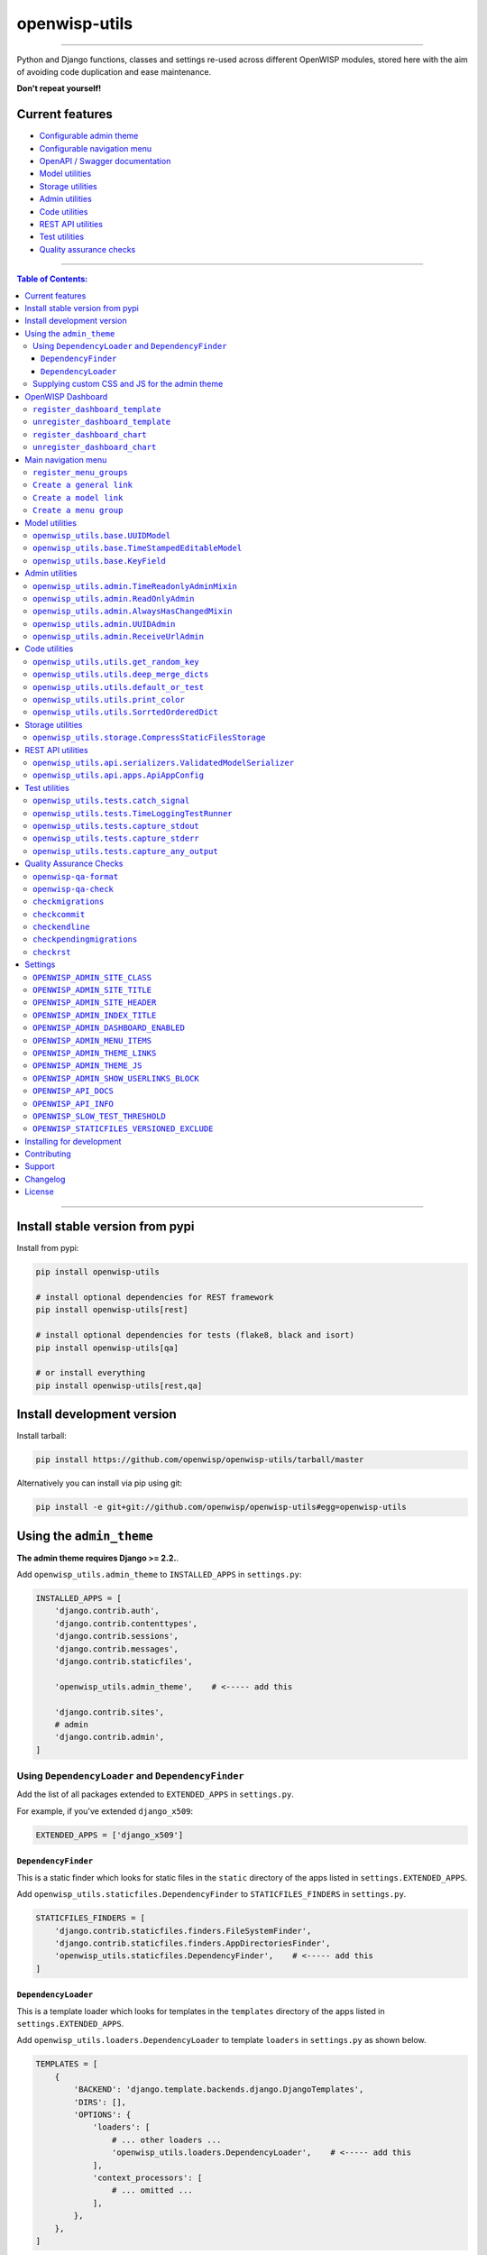 openwisp-utils
==============

.. image:: https://github.com/openwisp/openwisp-utils/workflows/OpenWISP%20Utils%20CI%20Build/badge.svg?branch=master
   :target: https://github.com/openwisp/openwisp-utils/actions?query=workflow%3A%22OpenWISP+Utils+CI+Build%22
   :alt: CI build status

.. image:: https://coveralls.io/repos/github/openwisp/openwisp-utils/badge.svg
    :target: https://coveralls.io/github/openwisp/openwisp-utils
    :alt: Test coverage

.. image:: https://requires.io/github/openwisp/openwisp-utils/requirements.svg?branch=master
    :target: https://requires.io/github/openwisp/openwisp-utils/requirements/?branch=master
    :alt: Requirements Status

.. image:: https://badge.fury.io/py/openwisp-utils.svg
    :target: http://badge.fury.io/py/openwisp-utils
    :alt: pypi

.. image:: https://pepy.tech/badge/openwisp-utils
   :target: https://pepy.tech/project/openwisp-utils
   :alt: downloads

.. image:: https://img.shields.io/gitter/room/nwjs/nw.js.svg?style=flat-square
   :target: https://gitter.im/openwisp/general
   :alt: support chat

.. image:: https://img.shields.io/badge/code%20style-black-000000.svg
   :target: https://pypi.org/project/black/
   :alt: code style: black

------------

Python and Django functions, classes and settings re-used across different OpenWISP modules,
stored here with the aim of avoiding code duplication and ease maintenance.

**Don't repeat yourself!**

.. image:: https://raw.githubusercontent.com/openwisp/openwisp2-docs/master/assets/design/openwisp-logo-black.svg
  :target: http://openwisp.org

Current features
----------------

* `Configurable admin theme <#using-the-admin_theme>`_
* `Configurable navigation menu <#main-navigation-menu>`_
* `OpenAPI / Swagger documentation <#openwisp_api_docs>`_
* `Model utilities <#model-utilities>`_
* `Storage utilities <#storage-utilities>`_
* `Admin utilities <#admin-utilities>`_
* `Code utilities <#code-utilities>`_
* `REST API utilities <#rest-api-utilities>`_
* `Test utilities <#test-utilities>`_
* `Quality assurance checks <#quality-assurance-checks>`_

------------

.. contents:: **Table of Contents**:
   :backlinks: none
   :depth: 3

------------

Install stable version from pypi
--------------------------------

Install from pypi:

.. code-block:: shell

    pip install openwisp-utils

    # install optional dependencies for REST framework
    pip install openwisp-utils[rest]

    # install optional dependencies for tests (flake8, black and isort)
    pip install openwisp-utils[qa]

    # or install everything
    pip install openwisp-utils[rest,qa]

Install development version
---------------------------

Install tarball:

.. code-block:: shell

    pip install https://github.com/openwisp/openwisp-utils/tarball/master

Alternatively you can install via pip using git:

.. code-block:: shell

    pip install -e git+git://github.com/openwisp/openwisp-utils#egg=openwisp-utils

Using the ``admin_theme``
-------------------------

**The admin theme requires Django >= 2.2.**.

Add ``openwisp_utils.admin_theme`` to ``INSTALLED_APPS`` in ``settings.py``:

.. code-block:: python

    INSTALLED_APPS = [
        'django.contrib.auth',
        'django.contrib.contenttypes',
        'django.contrib.sessions',
        'django.contrib.messages',
        'django.contrib.staticfiles',

        'openwisp_utils.admin_theme',    # <----- add this

        'django.contrib.sites',
        # admin
        'django.contrib.admin',
    ]

Using ``DependencyLoader`` and ``DependencyFinder``
^^^^^^^^^^^^^^^^^^^^^^^^^^^^^^^^^^^^^^^^^^^^^^^^^^^

Add the list of all packages extended to ``EXTENDED_APPS`` in ``settings.py``.

For example, if you've extended ``django_x509``:

.. code-block:: python

    EXTENDED_APPS = ['django_x509']

``DependencyFinder``
~~~~~~~~~~~~~~~~~~~~

This is a static finder which looks for static files in the ``static``
directory of the apps listed in ``settings.EXTENDED_APPS``.

Add ``openwisp_utils.staticfiles.DependencyFinder`` to ``STATICFILES_FINDERS``
in ``settings.py``.

.. code-block:: python

    STATICFILES_FINDERS = [
        'django.contrib.staticfiles.finders.FileSystemFinder',
        'django.contrib.staticfiles.finders.AppDirectoriesFinder',
        'openwisp_utils.staticfiles.DependencyFinder',    # <----- add this
    ]

``DependencyLoader``
~~~~~~~~~~~~~~~~~~~~

This is a template loader which looks for templates in the ``templates``
directory of the apps listed in ``settings.EXTENDED_APPS``.

Add ``openwisp_utils.loaders.DependencyLoader`` to
template ``loaders`` in ``settings.py`` as shown below.

.. code-block:: python

    TEMPLATES = [
        {
            'BACKEND': 'django.template.backends.django.DjangoTemplates',
            'DIRS': [],
            'OPTIONS': {
                'loaders': [
                    # ... other loaders ...
                    'openwisp_utils.loaders.DependencyLoader',    # <----- add this
                ],
                'context_processors': [
                    # ... omitted ...
                ],
            },
        },
    ]

Supplying custom CSS and JS for the admin theme
^^^^^^^^^^^^^^^^^^^^^^^^^^^^^^^^^^^^^^^^^^^^^^^

Add ``openwisp_utils.admin_theme.context_processor.admin_theme_settings`` to
template ``context_processors`` in ``settings.py`` as shown below.
This will allow to set `OPENWISP_ADMIN_THEME_LINKS <#openwisp_admin_theme_links>`_
and `OPENWISP_ADMIN_THEME_JS <openwisp_admin_theme_js>`_ settings
to provide CSS and JS files to customise admin theme.

.. code-block:: python

    TEMPLATES = [
        {
            'BACKEND': 'django.template.backends.django.DjangoTemplates',
            'DIRS': [],
            'OPTIONS': {
                'loaders': [
                    # ... omitted ...
                ],
                'context_processors': [
                    # ... other context processors ...
                    'openwisp_utils.admin_theme.context_processor.admin_theme_settings'    # <----- add this
                ],
            },
        },
    ]

.. note::
    You will have to deploy these static files on your own.

    In order to make django able to find and load these files
    you may want to use the ``STATICFILES_DIR`` setting in ``settings.py``.

    You can learn more in the `Django documentation <https://docs.djangoproject.com/en/3.0/ref/settings/#std:setting-STATICFILES_DIRS>`_.

OpenWISP Dashboard
------------------

The ``admin_theme`` sub app of this package provides an admin dashboard
for OpenWISP which can be manipulated with the functions described in
the next sections.

Example 1, monitoring:

.. figure:: https://raw.githubusercontent.com/openwisp/openwisp-utils/master/docs/dashboard1.png
  :align: center

Example 2, controller:

.. figure:: https://raw.githubusercontent.com/openwisp/openwisp-utils/master/docs/dashboard2.png
  :align: center

``register_dashboard_template``
^^^^^^^^^^^^^^^^^^^^^^^^^^^^^^^

Allows including a specific django template in the OpenWISP dashboard.

It is designed to allow the inclusion of the geographic map
shipped by
`OpenWISP Monitoring <https://github.com/openwisp/openwisp-monitoring>`_
but can be used to include any custom element in the dashboard.

**Note**: templates are loaded before charts.

**Syntax:**

.. code-block:: python

    register_dashboard_template(position, config)

+--------------------+-------------------------------------------------------------+
| **Parameter**      | **Description**                                             |
+--------------------+-------------------------------------------------------------+
| ``position``       | (``int``) The position of the template.                     |
+--------------------+-------------------------------------------------------------+
| ``config``         | (``dict``) The configuration of the template.               |
+--------------------+-------------------------------------------------------------+

Following properties can be configured for each template ``config``:

+-----------------+------------------------------------------------------------------------------------------------------+
| **Property**    | **Description**                                                                                      |
+-----------------+------------------------------------------------------------------------------------------------------+
| ``template``    | (``str``) Path to pass to the template loader.                                                       |
+-----------------+------------------------------------------------------------------------------------------------------+
| ``css``         | (``tuple``) List of CSS files to load in the HTML page.                                              |
+-----------------+------------------------------------------------------------------------------------------------------+
| ``js``          | (``tuple``) List of Javascript files to load in the HTML page.                                       |
+-----------------+------------------------------------------------------------------------------------------------------+

Code example:

.. code-block:: python

	from openwisp_utils.admin_theme import register_dashboard_template

  register_dashboard_template(
      position=0,
      config={
          'template': 'admin/dashboard/device_map.html',
          'css': (
              'monitoring/css/device-map.css',
              'leaflet/leaflet.css',
              'monitoring/css/leaflet.fullscreen.css',
          ),
          'js': (
              'monitoring/js/device-map.js',
              'leaflet/leaflet.js',
              'leaflet/leaflet.extras.js',
              'monitoring/js/leaflet.fullscreen.min.js'
          )
      }
  )

It is recommended to register dashboard templates from the ``ready``
method of the AppConfig of the app where the templates are defined.

``unregister_dashboard_template``
^^^^^^^^^^^^^^^^^^^^^^^^^^^^^^^^^

This function can be used to remove a template from the dashboard.

**Syntax:**

.. code-block:: python

    unregister_dashboard_template(template_name)

+-------------------+---------------------------------------------------+
| **Parameter**     | **Description**                                   |
+-------------------+---------------------------------------------------+
| ``template_name`` | (``str``) The name of the template to remove.     |
+-------------------+---------------------------------------------------+

Code example:

.. code-block:: python

    from openwisp_utils.admin_theme import unregister_dashboard_template

    unregister_dashboard_template('admin/dashboard/device_map.html')

**Note**: an ``ImproperlyConfigured`` exception is raised the
specified dashboard template is not registered.

``register_dashboard_chart``
^^^^^^^^^^^^^^^^^^^^^^^^^^^^

Adds a chart to the OpenWISP dashboard.

At the moment only pie charts are supported.

The code works by defining the type of query which will be executed,
and optionally, how the returned values have to be colored and labeled.

**Syntax:**

.. code-block:: python

    register_dashboard_chart(position, config)

+--------------------+-------------------------------------------------------------+
| **Parameter**      | **Description**                                             |
+--------------------+-------------------------------------------------------------+
| ``position``       | (``int``) Position of the chart.                            |
+--------------------+-------------------------------------------------------------+
| ``config``         | (``dict``) Configuration of chart.                          |
+--------------------+-------------------------------------------------------------+

Following properties can be configured for each chart ``config``:

+-----------------+------------------------------------------------------------------------------------------------------+
| **Property**    | **Description**                                                                                      |
+-----------------+------------------------------------------------------------------------------------------------------+
| ``query_param`` | It is a required property in form of ``dict`` containing following properties:                       |
|                 |                                                                                                      |
|                 | +---------------+---------------------------------------------------------------------------------+  |
|                 | | **Property**  | **Description**                                                                 |  |
|                 | +---------------+---------------------------------------------------------------------------------+  |
|                 | | ``name``      | (``str``) Chart title shown in the user interface.                              |  |
|                 | +---------------+---------------------------------------------------------------------------------+  |
|                 | | ``app_label`` | (``str``) App label of the model that will be used to query the database.       |  |
|                 | +---------------+---------------------------------------------------------------------------------+  |
|                 | | ``model``     | (``str``) Name of the model that will be used to query the database.            |  |
|                 | +---------------+---------------------------------------------------------------------------------+  |
|                 | | ``group_by``  | (``str``) The property which will be used to group values.                      |  |
|                 | +---------------+---------------------------------------------------------------------------------+  |
|                 | | ``annotate``  | Alternative to ``group_by``, ``dict`` used for more complex queries.            |  |
|                 | +---------------+---------------------------------------------------------------------------------+  |
|                 | | ``aggregate`` | Alternative to ``group_by``, ``dict`` used for more complex queries.            |  |
|                 | +---------------+---------------------------------------------------------------------------------+  |
+-----------------+------------------------------------------------------------------------------------------------------+
| ``colors``      | An **optional** ``dict`` which can be used to define colors for each distinct                        |
|                 | value shown in the pie charts.                                                                       |
+-----------------+------------------------------------------------------------------------------------------------------+
| ``labels``      | An **optional** ``dict`` which can be used to define translatable strings for each distinct          |
|                 | value shown in the pie charts. Can be used also to provide fallback human readable values for        |
|                 | raw values stored in the database which would be otherwise hard to understand for the user.          |
+-----------------+------------------------------------------------------------------------------------------------------+
| ``filters``     | An **optional** ``dict`` which can be used when using ``aggregate`` and ``annotate`` in              |
|                 | ``query_params`` to define the link that will be generated to filter results (pie charts are         |
|                 | clickable and clicking on a portion of it will show the filtered results).                           |
+-----------------+------------------------------------------------------------------------------------------------------+

Code example:

.. code-block:: python

	from openwisp_utils.admin_theme import register_dashboard_chart

    register_dashboard_chart(
        position=1,
        config={
            'query_params': {
                'name': 'Operator Project Distribution',
                'app_label': 'test_project',
                'model': 'operator',
                'group_by': 'project__name',
            },
            'colors': {'Utils': 'red', 'User': 'orange'},
        },
    )

For real world examples, look at the code of
`OpenWISP Controller <https://github.com/openwisp/openwisp-controller>`__
and `OpenWISP Monitoring <https://github.com/openwisp/openwisp-monitoring>`_.

**Note**: an ``ImproperlyConfigured`` exception is raised if a
dashboard element is already registered at same position.

It is recommended to register dashboard charts from the ``ready`` method
of the AppConfig of the app where the models are defined.
Checkout `app.py of the test_project
<https://github.com/openwisp/openwisp-utils/blob/master/tests/test_project/apps.py>`_
for reference.

``unregister_dashboard_chart``
^^^^^^^^^^^^^^^^^^^^^^^^^^^^^^

This function can used to remove a chart from the dashboard.

**Syntax:**

.. code-block:: python

    unregister_dashboard_chart(chart_name)

+------------------+---------------------------------------------------+
| **Parameter**    | **Description**                                   |
+------------------+---------------------------------------------------+
| ``chart_name``   | (``str``) The name of the chart to remove.        |
+------------------+---------------------------------------------------+

Code example:

.. code-block:: python

    from openwisp_utils.admin_theme import unregister_dashboard_chart

    unregister_dashboard_chart('Operator Project Distribution')

**Note**: an ``ImproperlyConfigured`` exception is raised the
specified dashboard chart is not registered.

Main navigation menu
--------------------

Add ``openwisp_utils.admin_theme.context_processor.menu_items`` to
template ``context_processors`` in ``settings.py`` as shown below.

.. code-block:: python

    TEMPLATES = [
        {
            'BACKEND': 'django.template.backends.django.DjangoTemplates',
            'DIRS': [],
            'OPTIONS': {
                'loaders': [
                    # ... omitted ...
                ],
                'context_processors': [
                    # ... other context processors ...
                    'openwisp_utils.admin_theme.context_processor.menu_items'    # <----- add this
                ],
            },
        },
    ]

``register_menu_groups``
^^^^^^^^^^^^^^^^^^^^^^^^

It allow us to register different menu items or groups at different positions
in the ``Main Navigation Menu``.

``register_menu_groups`` takes a parameter of type (``dict``) in which key respresents the
position of the menu item and its value needs to be a type of "dict".

Code example:

.. code-block:: python

    from openwisp_utils.admin_theme.menu import register_menu_groups

    my_group_items = {
        1: {
            'label': 'Add user',
            'model': 'auth.User',
            'name': 'changelist',
            'icon': 'add-icon',
        },
        2: {'label': 'Code', 'url': 'https://openwisp.org/thecode.html'},
    }

    my_menu = {
        1: {'label': 'My Group', 'items': my_group_items},
        2: {
            'model': 'test_project.Shelf',
            'name': 'changelist',
            'label': 'View Shelf',
            'icon': 'shelf-icon',
        },
        3: {'label': 'Link Name', 'url': 'https://link.com'},
    }

    register_menu_groups(my_menu)

It is recommended to use register_menu_groups in the ``ready`` method of the AppConfig.

Note: ``register_menu_items`` is deprecated by ``register_menu_groups`` and will be removed in the
future versions. ``register_menu_items`` will be shown at the top of navigation menu and above 
any register_menu_groups items.

``Create a general link``
^^^^^^^^^^^^^^^^^^^^^^^^^

If you want to create a link which contains a custom url then you can use following
json format.

**Syntax:**

.. code-block:: python

    my_link_json = {'label': 'Link Label', 'url': 'link_url', 'icon':'my-icon'}

Following is the description of the json:

+------------------+--------------------------------------------------------------+
| **Parameter**    | **Description**                                              |
+------------------+--------------------------------------------------------------+
| ``label``        | (``str``) Display name for the link.  (``required``)         |
+------------------+--------------------------------------------------------------+
| ``url``          | (``str``) url of the link.  (``required``)                   |
+------------------+--------------------------------------------------------------+
| ``icon``         | (``str``) CSS class name of the link icon.  (``optional``)   |
+------------------+--------------------------------------------------------------+

``Create a model link``
^^^^^^^^^^^^^^^^^^^^^^^

If you want to create a link that contains a url of ``add`` or ``list`` page of a model
then you can use following json format. Users will only be able to see links for 
models they have permission to either view or edit.

**Syntax:**

.. code-block:: python

    # use to create a link of list page
    my_model_list_json = {
        'model': 'my_project.MyModel',
        'name': 'changelist',
        'label': 'MyModel Change List',
        'icon': 'my-model-list-class',
    }

    #use to create a link of add page
    my_model_add_json = {
        'model': 'my_project.MyModel',
        'name': 'add',
        'label': 'MyModel Add Item',
        'icon': 'my-model-add-class',
    }

Following is the description of the json:

+------------------+--------------------------------------------------------------+
| **Parameter**    | **Description**                                              |
+------------------+--------------------------------------------------------------+
| ``model``        | (``str``) Model of a app.  (``required``)                    |
+------------------+--------------------------------------------------------------+
| ``name``         | (``str``) url name. eg. changelist or add.  (``required``)   +
+------------------+--------------------------------------------------------------+
| ``label``        | (``str``) Display name for the link.  (``optional``)         |
+------------------+--------------------------------------------------------------+
| ``icon``         | (``str``) CSS class name of the link icon.  (``optional``)   |
+------------------+--------------------------------------------------------------+

``Create a menu group``
^^^^^^^^^^^^^^^^^^^^^^^

If you want to create a nested menu group then you can use following json format.
It creates a dropdown in the menu.

**Syntax:**

.. code-block:: python
    
    my_group_items = {
    1: {'label': 'Link Label', 'url': 'link_url', 'icon': 'my-icon'},
    2: {
        'model': 'my_project.MyModel',
        'name': 'changelist',
        'label': 'MyModel Change List',
        'icon': 'my-model-list-class',
        },
    }

    my_group = {'label': 'My Label', 'items': my_group_items, 'icon':'my-icon-class'}


Following is the description of the json:

+------------------+--------------------------------------------------------------+
| **Parameter**    | **Description**                                              |
+------------------+--------------------------------------------------------------+
| ``label``        | (``str``) Display name for the link.  (``required``)         |
+------------------+--------------------------------------------------------------+
| ``items``        | (``dict``) Items to be displayed in the dropdown.            |
|                  | It can be a dict of ``general link`` or ``model link``       |
|           .      | with key as their position.                                  |
|                  | (``required``)                                               |
+------------------+--------------------------------------------------------------+
| ``icon``         | (``str``) CSS class name of the group icon.  (``optional``)  |
+------------------+--------------------------------------------------------------+

**Syntax to add icon using class name:**

.. code-block:: css

    .icon-class-name:{
        background: url(imageurl);
    }

If you need to define custom menu items, see:
`OPENWISP_ADMIN_MENU_ITEMS <#openwisp_admin_menu_items>`_.

Users will only be able to see menu items for objects they have permission to either view or edit.

Model utilities
---------------

``openwisp_utils.base.UUIDModel``
^^^^^^^^^^^^^^^^^^^^^^^^^^^^^^^^^

Model class which provides a UUID4 primary key.

``openwisp_utils.base.TimeStampedEditableModel``
^^^^^^^^^^^^^^^^^^^^^^^^^^^^^^^^^^^^^^^^^^^^^^^^

Model class inheriting ``UUIDModel`` which provides two additional fields:

- ``created``
- ``modified``

Which use respectively ``AutoCreatedField``, ``AutoLastModifiedField`` from ``model_utils.fields``
(self-updating fields providing the creation date-time and the last modified date-time).

``openwisp_utils.base.KeyField``
^^^^^^^^^^^^^^^^^^^^^^^^^^^^^^^^

A model field whic provides a random key or token, widely used across openwisp modules.

Admin utilities
---------------

``openwisp_utils.admin.TimeReadonlyAdminMixin``
^^^^^^^^^^^^^^^^^^^^^^^^^^^^^^^^^^^^^^^^^^^^^^^

Admin mixin which adds two readonly fields ``created`` and ``modified``.

This is an admin mixin for models inheriting ``TimeStampedEditableModel``
which adds the fields ``created`` and ``modified`` to the database.

``openwisp_utils.admin.ReadOnlyAdmin``
^^^^^^^^^^^^^^^^^^^^^^^^^^^^^^^^^^^^^^

A read-only ``ModelAdmin`` base class.

Will include the ``id`` field by default, which can be excluded by supplying
the ``exclude`` attribute, eg:

.. code-block:: python

    from openwisp_utils.admin import ReadOnlyAdmin

    class PostAuthReadOnlyAdmin(ReadOnlyAdmin):
        exclude = ['id']

``openwisp_utils.admin.AlwaysHasChangedMixin``
^^^^^^^^^^^^^^^^^^^^^^^^^^^^^^^^^^^^^^^^^^^^^^

A mixin designed for inline items and model forms, ensures the item
is created even if the default values are unchanged.

Without this, when creating new objects, inline items won't be saved
unless users change the default values.

``openwisp_utils.admin.UUIDAdmin``
^^^^^^^^^^^^^^^^^^^^^^^^^^^^^^^^^^

An admin class that provides the UUID of the object as a read-only input field
(to make it easy and quick to copy/paste).

``openwisp_utils.admin.ReceiveUrlAdmin``
^^^^^^^^^^^^^^^^^^^^^^^^^^^^^^^^^^^^^^^^

An admin class that provides an URL as a read-only input field
(to make it easy and quick to copy/paste).

Code utilities
--------------

``openwisp_utils.utils.get_random_key``
^^^^^^^^^^^^^^^^^^^^^^^^^^^^^^^^^^^^^^^

Generates an random string of 32 characters.

``openwisp_utils.utils.deep_merge_dicts``
^^^^^^^^^^^^^^^^^^^^^^^^^^^^^^^^^^^^^^^^^

Returns a new ``dict`` which is the result of the merge of the two dictionaries,
all elements are deep-copied to avoid modifying the original data structures.

Usage:

.. code-block:: python

    from openwisp_utils.utils import deep_merge_dicts

    mergd_dict = deep_merge_dicts(dict1, dict2)

``openwisp_utils.utils.default_or_test``
^^^^^^^^^^^^^^^^^^^^^^^^^^^^^^^^^^^^^^^^

If the program is being executed during automated tests the value supplied in
the ``test`` argument will be returned, otherwise the one supplied in the
``value`` argument is returned.

.. code-block:: python

    from openwisp_utils.utils import default_or_test

    THROTTLE_RATE = getattr(
        settings,
        'THROTTLE_RATE',
        default_or_test(value='20/day', test=None),
    )

``openwisp_utils.utils.print_color``
^^^^^^^^^^^^^^^^^^^^^^^^^^^^^^^^^^^^

**default colors**: ``['white_bold', 'green_bold', 'yellow_bold', 'red_bold']``

If you want to print a string in ``Red Bold``, you can do it as below.

.. code-block:: python

    from openwisp_utils.utils import print_color

    print_color('This is the printed in Red Bold', color_name='red_bold')

You may also provide the ``end`` arguement similar to built-in print method.


``openwisp_utils.utils.SorrtedOrderedDict``
^^^^^^^^^^^^^^^^^^^^^^^^^^^^^^^^^^^^^^^^^^^

Extends ``collections.SortedDict`` and implements logic to sort inserted
items based on ``key`` value. Sorting is done at insert operation which
incurs memory space overhead.

Storage utilities
-----------------

``openwisp_utils.storage.CompressStaticFilesStorage``
^^^^^^^^^^^^^^^^^^^^^^^^^^^^^^^^^^^^^^^^^^^^^^^^^^^^^

A static storage backend for compression inheriting from `django-compress-staticfiles's <https://pypi.org/project/django-compress-staticfiles/>`_ ``CompressStaticFilesStorage`` class.

Adds support for excluding file types using `OPENWISP_STATICFILES_VERSIONED_EXCLUDE <#openwisp_staticfiles_versioned_exclude>`_ setting.

To use point ``STATICFILES_STORAGE`` to ``openwisp_utils.storage.CompressStaticFilesStorage`` in ``settings.py``.

.. code-block:: python

    STATICFILES_STORAGE = 'openwisp_utils.storage.CompressStaticFilesStorage'

REST API utilities
------------------

``openwisp_utils.api.serializers.ValidatedModelSerializer``
^^^^^^^^^^^^^^^^^^^^^^^^^^^^^^^^^^^^^^^^^^^^^^^^^^^^^^^^^^^

A model serializer which calls the model instance ``full_clean()``.

``openwisp_utils.api.apps.ApiAppConfig``
^^^^^^^^^^^^^^^^^^^^^^^^^^^^^^^^^^^^^^^^

If you're creating an OpenWISP module which provides a REST API built with Django REST Framework,
chances is that you may need to define some default settings to control its throttling or other aspects.

Here's how to easily do it:

.. code-block:: python

    from django.conf import settings
    from django.utils.translation import ugettext_lazy as _
    from openwisp_utils.api.apps import ApiAppConfig


    class MyModuleConfig(ApiAppConfig):
        name = 'my_openwisp_module'
        label = 'my_module'
        verbose_name = _('My OpenWISP Module')

        # assumes API is enabled by default
        API_ENABLED = getattr(settings, 'MY_OPENWISP_MODULE_API_ENABLED', True)
        # set throttling rates for your module here
        REST_FRAMEWORK_SETTINGS = {
            'DEFAULT_THROTTLE_RATES': {'my_module': '400/hour'},
        }

Every openwisp module which has an API should use this class to configure
its own default settings, which will be merged with the settings of the other
modules.

Test utilities
--------------

``openwisp_utils.tests.catch_signal``
^^^^^^^^^^^^^^^^^^^^^^^^^^^^^^^^^^^^^

This method can be used to mock a signal call inorder to easily verify
that the signal has been called.

Usage example as a context-manager:

.. code-block:: python

    from openwisp_utils.tests import catch_signal

    with catch_signal(openwisp_signal) as handler:
        model_instance.trigger_signal()
        handler.assert_called_once_with(
            arg1='value1',
            arg2='value2',
            sender=ModelName,
            signal=openwisp_signal,
        )

``openwisp_utils.tests.TimeLoggingTestRunner``
^^^^^^^^^^^^^^^^^^^^^^^^^^^^^^^^^^^^^^^^^^^^^^

.. figure:: https://raw.githubusercontent.com/openwisp/openwisp-utils/master/docs/TimeLoggingTestRunner.png
  :align: center

This class extends the `default test runner provided by Django <https://docs.djangoproject.com/en/dev/ref/settings/#std:setting-TEST_RUNNER>`_
and logs the time spent by each test, making it easier to spot slow tests by highlighting
time taken by it in yellow (time shall be highlighted in red if it crosses the second threshold).

By default tests are considered slow if they take more than 0.3 seconds but you can control
this with `OPENWISP_SLOW_TEST_THRESHOLD <#openwisp_slow_test_threshold>`_.

In order to switch to this test runner you have set the following in your `settings.py`:

.. code-block:: python

    TEST_RUNNER = 'openwisp_utils.tests.TimeLoggingTestRunner'

``openwisp_utils.tests.capture_stdout``
^^^^^^^^^^^^^^^^^^^^^^^^^^^^^^^^^^^^^^^

This decorator can be used to capture standard output produced by tests,
either to silence it or to write assertions.

Example usage:

.. code-block:: python

    from openwisp_utils.tests import capture_stdout

    @capture_stdout()
    def test_something(self):
        function_generating_output() # pseudo code

    @capture_stdout()
    def test_something_again(self, captured_ouput):
        # pseudo code
        function_generating_output()
        # now you can create assertions on the captured output
        self.assertIn('expected stdout', captured_ouput.getvalue())
        # if there are more than one assertions, clear the captured output first
        captured_error.truncate(0)
        captured_error.seek(0)
        # you can create new assertion now
        self.assertIn('another output', captured_ouput.getvalue())

**Notes**:

- If assertions need to be made on the captured output, an additional argument
  (in the example above is named ``captured_output``) can be passed as an argument
  to the decorated test method, alternatively it can be omitted.
- A ``StingIO`` instance is used for capturing output by default but if needed
  it's possible to pass a custom ``StringIO`` instance to the decorator function.

``openwisp_utils.tests.capture_stderr``
^^^^^^^^^^^^^^^^^^^^^^^^^^^^^^^^^^^^^^^

Equivalent to ``capture_stdout``, but for standard error.

Example usage:

.. code-block:: python

    from openwisp_utils.tests import capture_stderr

    @capture_stderr()
    def test_error(self):
        function_generating_error() # pseudo code

    @capture_stderr()
    def test_error_again(self, captured_error):
        # pseudo code
        function_generating_error()
        # now you can create assertions on captured error
        self.assertIn('expected error', captured_error.getvalue())
        # if there are more than one assertions, clear the captured error first
        captured_error.truncate(0)
        captured_error.seek(0)
        # you can create new assertion now
        self.assertIn('another expected error', captured_error.getvalue())

``openwisp_utils.tests.capture_any_output``
^^^^^^^^^^^^^^^^^^^^^^^^^^^^^^^^^^^^^^^^^^^

Equivalent to ``capture_stdout`` and ``capture_stderr``, but captures both types of
output (standard output and standard error).

Example usage:

.. code-block:: python

    from openwisp_utils.tests import capture_any_output

    @capture_any_output()
    def test_something_out(self):
        function_generating_output() # pseudo code

    @capture_any_output()
    def test_out_again(self, captured_output, captured_error):
        # pseudo code
        function_generating_output_and_errors()
        # now you can create assertions on captured error
        self.assertIn('expected stdout', captured_output.getvalue())
        self.assertIn('expected stderr', captured_error.getvalue())

Quality Assurance Checks
------------------------

This package contains some common QA checks that are used in the
automated builds of different OpenWISP modules.

``openwisp-qa-format``
^^^^^^^^^^^^^^^^^^^^^^

Shell script to automatically format Python code. It runs ``isort`` and ``black``.

``openwisp-qa-check``
^^^^^^^^^^^^^^^^^^^^^

Shell script to run the following quality assurance checks:

* `checkmigrations <#checkmigrations>`_
* `checkcommit <#checkcommit>`_
* `checkendline <#checkendline>`_
* `checkpendingmigrations <#checkpendingmigrations>`_
* `checkrst <#checkrst>`_
* ``flake8`` - Python code linter
* ``isort`` - Sorts python imports alphabetically, and seperated into sections
* ``black`` - Formats python code using a common standard

If a check requires a flag, it can be passed forward in the same way.

Usage example::

    openwisp-qa-check --migration-path <path> --message <commit-message>

Any unneeded checks can be skipped by passing ``--skip-<check-name>``

Usage example::

    openwisp-qa-check --skip-isort

You can do multiple ``checkmigrations`` by passing the arguments with space-delimited string.

For example, this multiple ``checkmigrations``::

    checkmigrations --migrations-to-ignore 3 \
            --migration-path ./openwisp_users/migrations/ || exit 1

    checkmigrations --migrations-to-ignore 2 \
            --migration-path ./tests/testapp/migrations/ || exit 1

Can be changed with::

    openwisp-qa-check --migrations-to-ignore "3 2" \
            --migration-path "./openwisp_users/migrations/ ./tests/testapp/migrations/"

``checkmigrations``
^^^^^^^^^^^^^^^^^^^

Ensures the latest migrations created have a human readable name.

We want to avoid having many migrations named like ``0003_auto_20150410_3242.py``.

This way we can reconstruct the evolution of our database schemas faster, with
less efforts and hence less costs.

Usage example::

    checkmigrations --migration-path ./django_freeradius/migrations/

``checkcommit``
^^^^^^^^^^^^^^^

Ensures the last commit message follows our `commit message style guidelines
<http://openwisp.io/docs/developer/contributing.html#commit-message-style-guidelines>`_.

We want to keep the commit log readable, consistent and easy to scan in order
to make it easy to analyze the history of our modules, which is also a very
important activity when performing maintenance.

Usage example::

    checkcommit --message "$(git log --format=%B -n 1)"

If, for some reason, you wish to skip this QA check for a specific commit message
you can add ``#noqa`` to the end of your commit message.

Usage example::

    [qa] Improved #20

    Simulation of a special unplanned case
    #noqa

``checkendline``
^^^^^^^^^^^^^^^^

Ensures that a blank line is kept at the end of each file.

``checkpendingmigrations``
^^^^^^^^^^^^^^^^^^^^^^^^^^

Ensures there django migrations are up to date and no new migrations need to
be created.

It accepts an optional ``--migration-module`` flag indicating the django app
name that should be passed to ``./manage.py makemigrations``, eg:
``./manage.py makemigrations $MIGRATION_MODULE``.

``checkrst``
^^^^^^^^^^^^^

Checks the syntax of all ReStructuredText files to ensure they can be published on pypi or using python-sphinx.

Settings
--------

``OPENWISP_ADMIN_SITE_CLASS``
^^^^^^^^^^^^^^^^^^^^^^^^^^^^^

**default**: ``openwisp_utils.admin_theme.admin.OpenwispAdminSite``

If you need to use a customized admin site class, you can use this setting.

``OPENWISP_ADMIN_SITE_TITLE``
^^^^^^^^^^^^^^^^^^^^^^^^^^^^^

**default**: ``OpenWISP Admin``

Title value used in the ``<title>`` HTML tag of the admin site.

``OPENWISP_ADMIN_SITE_HEADER``
^^^^^^^^^^^^^^^^^^^^^^^^^^^^^^

**default**: ``OpenWISP``

Heading text used in the main ``<h1>`` HTML tag (the logo) of the admin site.

``OPENWISP_ADMIN_INDEX_TITLE``
^^^^^^^^^^^^^^^^^^^^^^^^^^^^^^

**default**: ``Network administration``

Title shown to users in the index page of the admin site.

``OPENWISP_ADMIN_DASHBOARD_ENABLED``
^^^^^^^^^^^^^^^^^^^^^^^^^^^^^^^^^^^^

**default**: ``False``

When ``True``, enables the `OpenWISP Dashboard <#openwisp-dashboard>`_.
Upon login, the user will be greeted with the dashboard instead of the default
Django admin index page.

``OPENWISP_ADMIN_MENU_ITEMS``
^^^^^^^^^^^^^^^^^^^^^^^^^^^^^

**default**: ``[]``

Allows to pass a custom list of menu items to display in the admin menu.

If passed, overrides the default menu which is built by different openwisp modules.

The list should not include "home", "change password" and "log out", because those
are automatically added and cannot be removed.

Example usage:

.. code-block:: python

    OPENWISP_ADMIN_MENU_ITEMS = [
        {'model': 'config.Device'},
        {'model': 'config.Template'},
        {'model': 'openwisp_users.User'},
        {
            'model': 'openwisp_radius.Accounting',
            'label': 'Radius sessions'  # custom label
        }
    ]

``OPENWISP_ADMIN_THEME_LINKS``
^^^^^^^^^^^^^^^^^^^^^^^^^^^^^^

**default**: ``[]``

**Note**: this setting requires
`the admin_theme_settings context processor <#supplying-custom-css-and-js-for-the-admin-theme>`_
in order to work.

Allows to override the default CSS and favicon, as well as add extra
<link> HTML elements if needed.

This setting overrides the default theme, you can reuse the default CSS or replace it entirely.

The following example shows how to keep using the default CSS,
supply an additional CSS and replace the favicon.

Example usage:

.. code-block:: python

    OPENWISP_ADMIN_THEME_LINKS = [
        {'type': 'text/css', 'href': '/static/admin/css/openwisp.css', 'rel': 'stylesheet', 'media': 'all'},
        {'type': 'text/css', 'href': '/static/admin/css/custom-theme.css', 'rel': 'stylesheet', 'media': 'all'},
        {'type': 'image/x-icon', 'href': '/static/favicon.png', 'rel': 'icon'}
    ]

``OPENWISP_ADMIN_THEME_JS``
^^^^^^^^^^^^^^^^^^^^^^^^^^^

**default**: ``[]``

Allows to pass a list of strings representing URLs of custom JS files to load.

Example usage:

.. code-block:: python

    OPENWISP_ADMIN_THEME_JS = [
        '/static/custom-admin-theme.js',
    ]

``OPENWISP_ADMIN_SHOW_USERLINKS_BLOCK``
^^^^^^^^^^^^^^^^^^^^^^^^^^^^^^^^^^^^^^^

**default**: ``False``

When True, enables Django user links on the admin site.

i.e. (USER NAME/ VIEW SITE / CHANGE PASSWORD / LOG OUT).

These links are already shown in the main navigation menu and for this reason are hidden by default.

``OPENWISP_API_DOCS``
^^^^^^^^^^^^^^^^^^^^^

**default**: ``True``

Whether the OpenAPI documentation is enabled.

When enabled, you can view the available documentation using the
Swagger endpoint at ``/api/v1/docs/``.

You also need to add the following url to your project urls.py:

.. code-block:: python

    urlpatterns += [
        url(r'^api/v1/', include('openwisp_utils.api.urls')),
    ]

``OPENWISP_API_INFO``
^^^^^^^^^^^^^^^^^^^^^

**default**:

.. code-block:: python

    {
        'title': 'OpenWISP API',
        'default_version': 'v1',
        'description': 'OpenWISP REST API',
    }

Define OpenAPI general information.
NOTE: This setting requires ``OPENWISP_API_DOCS = True`` to take effect.

For more information about optional parameters check the
`drf-yasg documentation <https://drf-yasg.readthedocs.io/en/stable/readme.html#quickstart>`_.

``OPENWISP_SLOW_TEST_THRESHOLD``
^^^^^^^^^^^^^^^^^^^^^^^^^^^^^^^^

**default**: ``[0.3, 1]`` (seconds)

It can be used to change the thresholds used by `TimeLoggingTestRunner <#openwisp_utilsteststimeloggingtestrunner>`_
to detect slow tests (0.3s by default) and highlight the slowest ones (1s by default) amongst them.

``OPENWISP_STATICFILES_VERSIONED_EXCLUDE``
^^^^^^^^^^^^^^^^^^^^^^^^^^^^^^^^^^^^^^^^^^

**default**: ``['leaflet/*/*.png']``

Allows to pass a list of **Unix shell-style wildcards** for files to be excluded by `CompressStaticFilesStorage <#openwisp_utilsstorageCompressStaticFilesStorage>`_.

By default Leaflet PNGs have been excluded to avoid bugs like `openwisp/ansible-openwisp2#232 <https://github.com/openwisp/ansible-openwisp2/issues/232>`_.

Example usage:

.. code-block:: python

    OPENWISP_STATICFILES_VERSIONED_EXCLUDE = [
        '*png',
    ]

Installing for development
--------------------------

Install sqlite:

.. code-block:: shell

    sudo apt-get install sqlite3 libsqlite3-dev

Install your forked repo:

.. code-block:: shell

    git clone git://github.com/<your_fork>/openwisp-utils
    cd openwisp-utils/
    pip install -e .[qa,rest]

Install test requirements:

.. code-block:: shell

    pip install -r requirements-test.txt

Set up the pre-push hook to run tests and QA checks automatically right before the git push action, so that if anything fails the push operation will be aborted:

.. code-block:: shell

    openwisp-pre-push-hook --install

Create database:

.. code-block:: shell

    cd tests/
    ./manage.py migrate
    ./manage.py createsuperuser

Run development server:

.. code-block:: shell

    cd tests/
    ./manage.py runserver

You can access the admin interface of the test project at http://127.0.0.1:8000/admin/.

Run tests with:

.. code-block:: shell

    ./runtests.py --parallel

Contributing
------------

Please refer to the `OpenWISP contributing guidelines <http://openwisp.io/docs/developer/contributing.html>`_.

Support
-------

See `OpenWISP Support Channels <http://openwisp.org/support.html>`_.

Changelog
---------

See `CHANGES <https://github.com/openwisp/openwisp-utils/blob/master/CHANGES.rst>`_.

License
-------

See `LICENSE <https://github.com/openwisp/openwisp-utils/blob/master/LICENSE>`_.
